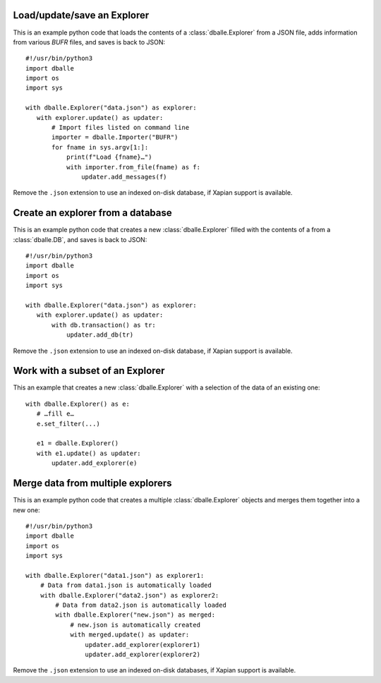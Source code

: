 .. _python_how_explorer:

Load/update/save an Explorer
============================

This is an example python code that loads the contents of a
:class:`dballe.Explorer` from a JSON file, adds information from various `BUFR`
files, and saves is back to JSON::

   #!/usr/bin/python3
   import dballe
   import os
   import sys

   with dballe.Explorer("data.json") as explorer:
      with explorer.update() as updater:
          # Import files listed on command line
          importer = dballe.Importer("BUFR")
          for fname in sys.argv[1:]:
              print(f"Load {fname}…")
              with importer.from_file(fname) as f:
                  updater.add_messages(f)

Remove the ``.json`` extension to use an indexed on-disk database, if Xapian
support is available.


Create an explorer from a database
==================================

This is an example python code that creates a new :class:`dballe.Explorer`
filled with the contents of a from a :class:`dballe.DB`, and saves is back to
JSON::

   #!/usr/bin/python3
   import dballe
   import os
   import sys

   with dballe.Explorer("data.json") as explorer:
      with explorer.update() as updater:
          with db.transaction() as tr:
              updater.add_db(tr)

Remove the ``.json`` extension to use an indexed on-disk database, if Xapian
support is available.


Work with a subset of an Explorer
=================================

This an example that creates a new :class:`dballe.Explorer` with a selection of
the data of an existing one::

   with dballe.Explorer() as e:
      # …fill e…
      e.set_filter(...)

      e1 = dballe.Explorer()
      with e1.update() as updater:
          updater.add_explorer(e)


Merge data from multiple explorers
==================================

This is an example python code that creates a multiple :class:`dballe.Explorer`
objects and merges them together into a new one::

   #!/usr/bin/python3
   import dballe
   import os
   import sys

   with dballe.Explorer("data1.json") as explorer1:
       # Data from data1.json is automatically loaded
       with dballe.Explorer("data2.json") as explorer2:
           # Data from data2.json is automatically loaded
           with dballe.Explorer("new.json") as merged:
               # new.json is automatically created
               with merged.update() as updater:
                   updater.add_explorer(explorer1)
                   updater.add_explorer(explorer2)

Remove the ``.json`` extension to use an indexed on-disk databases, if Xapian
support is available.
